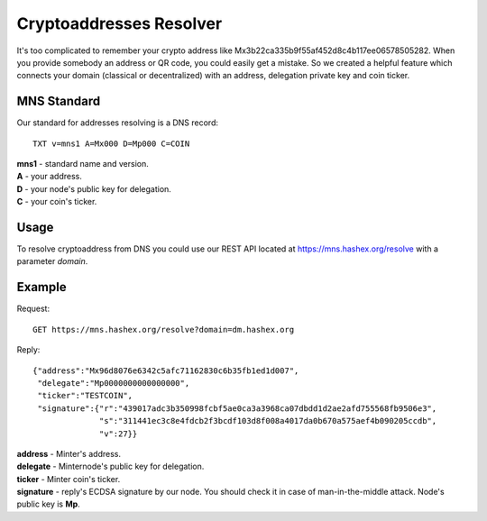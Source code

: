 Cryptoaddresses Resolver
========

It's too complicated to remember your crypto address like Mx3b22ca335b9f55af452d8c4b117ee06578505282. When you provide somebody an address or QR code, you could easily get a mistake. So we created a helpful feature which connects your domain (classical or decentralized) with an address, delegation private key and coin ticker.

MNS Standard
--------
Our standard for addresses resolving is a DNS record::

  TXT v=mns1 A=Mx000 D=Mp000 C=COIN

| **mns1** - standard name and version.
| **A** - your address.
| **D** - your node's public key for delegation.
| **C** - your coin's ticker.

Usage
-------

To resolve cryptoaddress from DNS you could use our REST API located at https://mns.hashex.org/resolve with a parameter *domain*.

Example
-------
Request::

  GET https://mns.hashex.org/resolve?domain=dm.hashex.org

Reply::

  {"address":"Mx96d8076e6342c5afc71162830c6b35fb1ed1d007",
   "delegate":"Mp0000000000000000",
   "ticker":"TESTCOIN",
   "signature":{"r":"439017adc3b350998fcbf5ae0ca3a3968ca07dbdd1d2ae2afd755568fb9506e3",
                "s":"311441ec3c8e4fdcb2f3bcdf103d8f008a4017da0b670a575aef4b090205ccdb",
                "v":27}}

| **address** - Minter's address.
| **delegate** - Minternode's public key for delegation.
| **ticker** - Minter coin's ticker.
| **signature** - reply's ECDSA signature by our node. You should check it in case of man-in-the-middle attack. Node's public key is **Mp**. 
